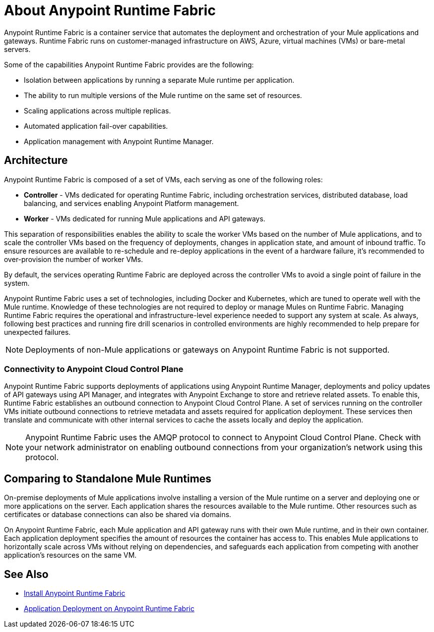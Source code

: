 = About Anypoint Runtime Fabric

Anypoint Runtime Fabric is a container service that automates the deployment and orchestration of your Mule applications and gateways. Runtime Fabric runs on customer-managed infrastructure on AWS, Azure, virtual machines (VMs) or bare-metal servers.

Some of the capabilities Anypoint Runtime Fabric provides are the following:

* Isolation between applications by running a separate Mule runtime per application.
* The ability to run multiple versions of the Mule runtime on the same set of resources.
* Scaling applications across multiple replicas.
* Automated application fail-over capabilities.
* Application management with Anypoint Runtime Manager.

== Architecture

Anypoint Runtime Fabric is composed of a set of VMs, each serving as one of the following roles:

* *Controller* - VMs dedicated for operating Runtime Fabric, including orchestration services, distributed database, load balancing, and services enabling Anypoint Platform management.
* *Worker* - VMs dedicated for running Mule applications and API gateways.

This separation of responsibilities enables the ability to scale the worker VMs based on the number of Mule applications, and to scale the controller VMs based on the frequency of deployments, changes in application state, and amount of inbound traffic. To ensure resources are available to re-schedule and re-deploy applications in the event of a hardware failure, it's recommended to over-provision the number of worker VMs.

By default, the services operating Runtime Fabric are deployed across the controller VMs to avoid a single point of failure in the system.

Anypoint Runtime Fabric uses a set of technologies, including Docker and Kubernetes, which are tuned to operate well with the Mule runtime. Knowledge of these technologies are not required to deploy or manage Mules on Runtime Fabric. Managing Runtime Fabric requires the operational and infrastructure-level experience needed to support any system at scale. As always, following best practices and running fire drill scenarios in controlled environments are highly recommended to help prepare for unexpected failures.

[NOTE]
Deployments of non-Mule applications or gateways on Anypoint Runtime Fabric is not supported.

=== Connectivity to Anypoint Cloud Control Plane

Anypoint Runtime Fabric supports deployments of applications using Anypoint Runtime Manager, deployments and policy updates of API gateways using API Manager, and integrates with Anypoint Exchange to store and retrieve related assets. To enable this, Runtime Fabric establishes an outbound connection to Anypoint Cloud Control Plane. A set of services running on the controller VMs initiate outbound connections to retrieve metadata and assets required for application deployment. These services then translate and communicate with other internal services to cache the assets locally and deploy the application.

[NOTE]
Anypoint Runtime Fabric uses the AMQP protocol to connect to Anypoint Cloud Control Plane. Check with your network administrator on enabling outbound connections from your organization's network using this protocol.

== Comparing to Standalone Mule Runtimes

On-premise deployments of Mule applications involve installing a version of the Mule runtime on a server and deploying one or more applications on the server. Each application shares the resources available to the Mule runtime. Other resources such as certificates or database connections can also be shared via domains.

On Anypoint Runtime Fabric, each Mule application and API gateway runs with their own Mule runtime, and in their own container. Each application deployment specifies the amount of resources the container has access to. This enables Mule applications to horizontally scale across VMs without relying on dependencies, and safeguards each application from competing with another application's resources on the same VM.

== See Also

* link:/anypoint-runtime-fabric/v/1.0/installation[Install Anypoint Runtime Fabric]
* link:/anypoint-runtime-fabric/v/1.0/deploy-to-runtime-fabric[Application Deployment on Anypoint Runtime Fabric]
